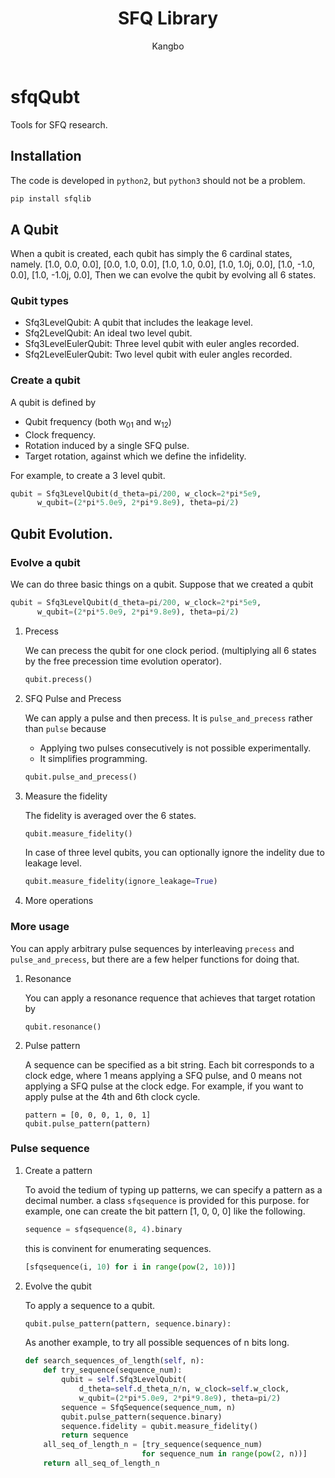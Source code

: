 #+OPTIONS: toc:nil
#+TITLE: SFQ Library
#+AUTHOR: Kangbo
* sfqQubt
  Tools for SFQ research.
** Installation
   The code is developed in =python2=, but =python3= should not be a problem.
   #+BEGIN_SRC sh
   pip install sfqlib
   #+END_SRC
** A Qubit
  When a qubit is created, 
  each qubit has simply the 6 cardinal states, namely.
  [1.0, 0.0, 0.0], [0.0, 1.0, 0.0], [1.0, 1.0, 0.0], [1.0, 1.0j, 0.0], [1.0, -1.0, 0.0], [1.0, -1.0j, 0.0],
  Then we can evolve the qubit by evolving all 6 states.
*** Qubit types
    + Sfq3LevelQubit: A qubit that includes the leakage level.
    + Sfq2LevelQubit: An ideal two level qubit.
    + Sfq3LevelEulerQubit: Three level qubit with euler angles recorded.
    + Sfq2LevelEulerQubit: Two level qubit with euler angles recorded.
*** Create a qubit
    A qubit is defined by 
    + Qubit frequency (both w_{01} and w_{12})
    + Clock frequency.
    + Rotation induced by a single SFQ pulse.
    + Target rotation, against which we define the infidelity.
    For example, to create a 3 level qubit.
    #+BEGIN_SRC python
    qubit = Sfq3LevelQubit(d_theta=pi/200, w_clock=2*pi*5e9,
          w_qubit=(2*pi*5.0e9, 2*pi*9.8e9), theta=pi/2)
    #+END_SRC
** Qubit Evolution.
*** Evolve a qubit
    We can do three basic things on a qubit.
    Suppose that we created a qubit
    #+BEGIN_SRC python
    qubit = Sfq3LevelQubit(d_theta=pi/200, w_clock=2*pi*5e9,
          w_qubit=(2*pi*5.0e9, 2*pi*9.8e9), theta=pi/2)
    #+END_SRC
**** Precess
     We can precess the qubit for one clock period.
     (multiplying all 6 states by the free precession time evolution operator).
     #+BEGIN_SRC python
     qubit.precess()
     #+END_SRC
**** SFQ Pulse and Precess
     We can apply a pulse and then precess.
     It is =pulse_and_precess= rather than =pulse= because
       + Applying two pulses consecutively is not possible experimentally.
       + It simplifies programming.
     #+BEGIN_SRC python
     qubit.pulse_and_precess()
     #+END_SRC
**** Measure the fidelity
     The fidelity is averaged over the 6 states.
     #+BEGIN_SRC python
     qubit.measure_fidelity()
     #+END_SRC
     In case of three level qubits, you can optionally ignore the indelity due to leakage level.
     #+BEGIN_SRC python
     qubit.measure_fidelity(ignore_leakage=True)
     #+END_SRC
**** More operations
*** More usage
     You can apply arbitrary pulse sequences by interleaving 
     =precess= and =pulse_and_precess=, 
     but there are a few helper functions for doing that.
**** Resonance
      You can apply a resonance requence that achieves that target rotation by
      #+BEGIN_SRC 
      qubit.resonance()
      #+END_SRC
**** Pulse pattern
     A sequence can be specified as a bit string.
     Each bit corresponds to a clock edge, 
     where 1 means applying a SFQ pulse,
     and 0 means not applying a SFQ pulse at the clock edge.
     For example, if you want to apply pulse at the 4th and 6th clock cycle.
     #+BEGIN_SRC 
     pattern = [0, 0, 0, 1, 0, 1]
     qubit.pulse_pattern(pattern)
     #+END_SRC
*** Pulse sequence
**** Create a pattern
     To avoid the tedium of typing up patterns,
     we can specify a pattern as a decimal number.
     a class =sfqsequence= is provided for this purpose.
     for example, one can create the bit pattern [1, 0, 0, 0] like the following.
     #+BEGIN_SRC python
     sequence = sfqsequence(8, 4).binary
     #+END_SRC
     this is convinent for enumerating sequences. 
     #+BEGIN_SRC python
     [sfqsequence(i, 10) for i in range(pow(2, 10))]
     #+END_SRC
**** Evolve the qubit
     To apply a sequence to a qubit.
     #+BEGIN_SRC python
   qubit.pulse_pattern(pattern, sequence.binary):
     #+END_SRC
     As another example, to try all possible sequences of n bits long.
     #+BEGIN_SRC python
      def search_sequences_of_length(self, n):
          def try_sequence(sequence_num):
              qubit = self.Sfq3LevelQubit(
                  d_theta=self.d_theta_n/n, w_clock=self.w_clock,
                  w_qubit=(2*pi*5.0e9, 2*pi*9.8e9), theta=pi/2)
              sequence = SfqSequence(sequence_num, n)
              qubit.pulse_pattern(sequence.binary)
              sequence.fidelity = qubit.measure_fidelity()
              return sequence
          all_seq_of_length_n = [try_sequence(sequence_num)
                                for sequence_num in range(pow(2, n))]
          return all_seq_of_length_n
     #+END_SRC
